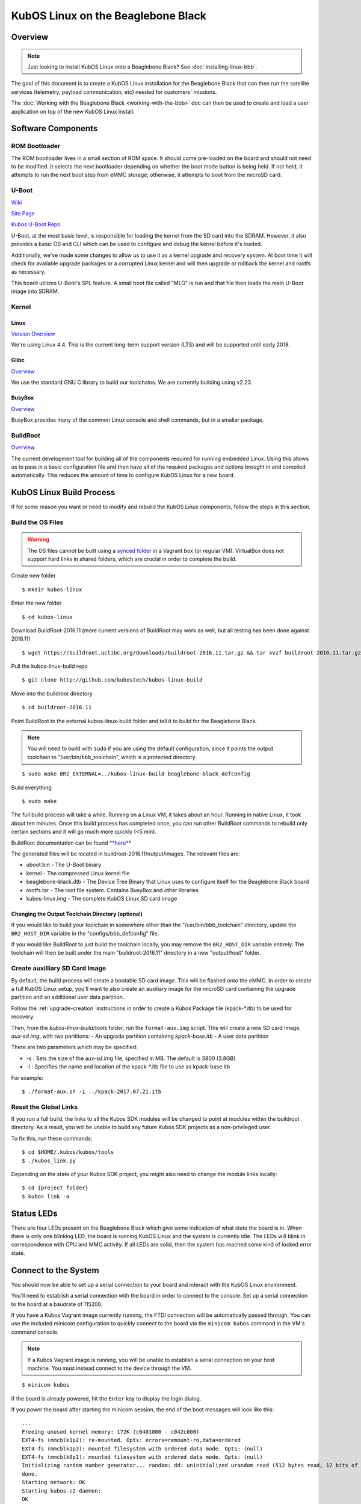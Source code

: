 KubOS Linux on the Beaglebone Black
===================================

Overview
--------

.. note:: Just looking to install KubOS Linux onto a Beaglebone Black? See :doc:`installing-linux-bbb`.

The goal of this document is to create a KubOS Linux installation for the 
Beaglebone Black that can then run the satellite services (telemetry, payload 
communication, etc) needed for customers' missions.

The :doc:`Working with the Beaglebone Black <working-with-the-bbb>` doc can then be used to
create and load a user application on top of the new KubOS Linux install.

Software Components
-------------------

ROM Bootloader
~~~~~~~~~~~~~~

The ROM bootloader lives in a small section of ROM space. It should come
pre-loaded on the board and should not need to be modified. It selects the
next bootloader depending on whether the boot mode button is being held.
If not held, it attempts to run the next boot step from eMMC storage; 
otherwise, it attempts to boot from the microSD card.

U-Boot
~~~~~~

`Wiki <https://en.wikipedia.org/wiki/Das_U-Boot>`__

`Site Page <http://www.denx.de/wiki/U-Boot>`__

`Kubos U-Boot Repo <https://github.com/kubostech/uboot>`__

U-Boot, at the most basic level, is responsible for loading the kernel from the
SD card into the SDRAM. However, it also provides a basic OS and CLI which can
be used to configure and debug the kernel before it's loaded.

Additionally, we've made some changes to allow us to use it as a kernel upgrade
and recovery system. At boot time it will check for available upgrade packages
or a corrupted Linux kernel and will then upgrade or rollback the kernel and
rootfs as necessary.

This board utilizes U-Boot's SPL feature. A small boot file called "MLO" is
run and that file then loads the main U-Boot image into SDRAM.

Kernel
~~~~~~

Linux
^^^^^

`Version Overview <https://kernelnewbies.org/Linux_4.4>`__

We're using Linux 4.4. This is the current long-term support version (LTS) and
will be supported until early 2018.

Glibc
^^^^^

`Overview <https://www.gnu.org/software/libc/>`__

We use the standard GNU C library to build our toolchains. We are currently
building using v2.23.

BusyBox
^^^^^^^

`Overview <https://busybox.net/about.html>`__

BusyBox provides many of the common Linux console and shell commands, but in a
smaller package.

BuildRoot
~~~~~~~~~

`Overview <https://buildroot.uclibc.org/>`__

The current development tool for building all of the components required for
running embedded Linux. Using this allows us to pass in a basic configuration
file and then have all of the required packages and options brought in and
compiled automatically. This reduces the amount of time to configure KubOS
Linux for a new board.

KubOS Linux Build Process
-------------------------

If for some reason you want or need to modify and rebuild the KubOS Linux components, follow
the steps in this section.

.. _build-os-bbb:

Build the OS Files
~~~~~~~~~~~~~~~~~~

.. warning::

    The OS files cannot be built using a `synced folder <https://www.vagrantup.com/docs/synced-folders/>`__ in a Vagrant box (or regular VM).
    VirtualBox does not support hard links in shared folders, which are crucial in order to complete
    the build.

Create new folder

::

    $ mkdir kubos-linux

Enter the new folder

::

    $ cd kubos-linux

Download BuildRoot-2016.11 (more current versions of BuildRoot may work as well,
but all testing has been done against 2016.11)

::

    $ wget https://buildroot.uclibc.org/downloads/buildroot-2016.11.tar.gz && tar xvzf buildroot-2016.11.tar.gz && rm buildroot-2016.11.tar.gz

Pull the kubos-linux-build repo

::

    $ git clone http://github.com/kubostech/kubos-linux-build

Move into the buildroot directory

::

    $ cd buildroot-2016.11

Point BuildRoot to the external kubos-linux-build folder and tell it to build
for the Beaglebone Black.

.. note::

    You will need to build with ``sudo`` if you are using the default 
    configuration, since it points the output toolchain to "/usr/bin/bbb_toolchain",
    which is a protected directory.

::

    $ sudo make BR2_EXTERNAL=../kubos-linux-build beaglebone-black_defconfig

Build everything

::

    $ sudo make

The full build process will take a while. Running on a Linux VM, it takes about
an hour. Running in native Linux, it took about ten minutes. Once this build
process has completed once, you can run other BuildRoot commands to rebuild
only certain sections and it will go much more quickly (<5 min).

BuildRoot documentation can be found
`**here** <https://buildroot.org/docs.html>`__

The generated files will be located in buildroot-2016.11/output/images.
The relevant files are:

-  uboot.bin - The U-Boot binary
-  kernel - The compressed Linux kernel file
-  beaglebone-black.dtb - The Device Tree Binary that Linux uses to configure itself
   for the Beaglebone Black board
-  rootfs.tar - The root file system. Contains BusyBox and other libraries
-  kubos-linux.img - The complete KubOS Linux SD card image

Changing the Output Toolchain Directory (optional)
^^^^^^^^^^^^^^^^^^^^^^^^^^^^^^^^^^^^^^^^^^^^^^^^^^

If you would like to build your toolchain in somewhere other than the
"/usr/bin/bbb_toolchain" directory, update the ``BR2_HOST_DIR`` variable in the
"configs/bbb_defconfig" file.

If you would like BuildRoot to just build the toolchain locally, you may remove
the ``BR2_HOST_DIR`` variable entirely. The toolchain will then be built under the
main "buildroot-2016.11" directory in a new "output/host" folder.

Create auxilliary SD Card Image
~~~~~~~~~~~~~~~~~~~~~~~~~~~~~~~

By default, the build process will create a bootable SD card image. This will be flashed
onto the eMMC. In order to create a full KubOS Linux setup, you'll want to also create
an auxiliary image for the microSD card containing the upgrade partition and an additional
user data partition.

Follow the :ref:`upgrade-creation` instructions in order to create a Kubos Package file
(kpack-\*.itb) to be used for recovery.

Then, from the `kubos-linux-build/tools` folder, run the ``format-aux.img`` script. 
This will create a new SD card image, `aux-sd.img`, with two partitions:
- An upgrade partition containing `kpack-base.itb`
- A user data partition

There are two parameters which may be specified:

-  -s : Sets the size of the aux-sd.img file, specified in MB. The default is 3800 (3.8GB)
-  -i : Specifies the name and location of the kpack-\*.itb file to use as kpack-base.itb

For example:

::

    $ ./format-aux.sh -i ../kpack-2017.07.21.itb


Reset the Global Links
~~~~~~~~~~~~~~~~~~~~~~

If you run a full build, the links to all the Kubos SDK modules will be changed to
point at modules within the buildroot directory. As a result, you will be unable
to build any future Kubos SDK projects as a non-privileged user.

To fix this, run these commands:

::

    $ cd $HOME/.kubos/kubos/tools
    $ ./kubos_link.py
    
Depending on the state of your Kubos SDK project, you might also need to change the
module links locally:

::

    $ cd {project folder}
    $ kubos link -a

Status LEDs
-----------

There are four LEDs present on the Beaglebone Black which give some indication of what state
the board is in. When there is only one blinking LED, the board is running KubOS Linux and
the system is currently idle. The LEDs will blink in correspondence with CPU and MMC activity.
If all LEDs are solid, then the system has reached some kind of locked error state.

Connect to the System
---------------------

You should now be able to set up a serial connection to your board and interact
with the KubOS Linux environment.

You'll need to establish a serial connection with the board in order to connect
to the console. Set up a serial connection to the board at a baudrate of 115200.

If you have a Kubos Vagrant image currently running, the FTDI connection will
be automatically passed through. You can use the included minicom configuration
to quickly connect to the board via the ``minicom kubos`` command in the VM's
command console.

.. note:: 

    If a Kubos Vagrant image is running, you will be unable to establish a serial
    connection on your host machine. You must instead connect to the device 
    through the VM.

::

    $ minicom kubos
    
If the board is already powered, hit the ``Enter`` key to display the login dialog.

If you power the board after starting the minicom session, the end of the boot
messages will look like this:

::

    ...
    Freeing unused kernel memory: 172K (c0401000 - c042c000)
    EXT4-fs (mmcblk1p2): re-mounted. Opts: errors=remount-ro,data=ordered
    EXT4-fs (mmcblk1p3): mounted filesystem with ordered data mode. Opts: (null)
    EXT4-fs (mmcblk0p1): mounted filesystem with ordered data mode. Opts: (null)
    Initializing random number generator... random: dd: uninitialized urandom read (512 bytes read, 12 bits of entropy available)
    done.
    Starting network: OK
    Starting kubos-c2-daemon:
    OK
    Starting linux-telemetry-service:
    OK
    
    Welcome to KubOS Linux
    Kubos login: 
    
By default, there are two user accounts available: "root" (the superuser), and "kubos" (a normal user).
Both have a default password of "Kubos123". For more information, see the :ref:`user-accounts` section.

Using KubOS Linux
-----------------

For information on how to create and run applications on your new KubOS Linux system, see the
:doc:`working-with-the-bbb` guide.

Upgrade Process
---------------

If you already have KubOS Linux installed on your system, but would like to
upgrade to the latest version, check out the :ref:`upgrade-installation` section. 
Alternatively, if you would like to rollback to a previously installed version, 
refer to the :ref:`upgrade-rollback` section.

Recovery Process
----------------

Should your KubOS Linux kernel become corrupted (as indicated by failing to
successfully boot into Linux several times), the system will automatically try
to recover during the next boot.

It will go through the following steps, if each is present (system will reboot
after attempting each step):

1. Reload the current version of KubOS Linux from the kpack\*.itb file
   in the upgrade partition
2. Reload the previous version of KubOS Linux from the kpack\*.itb file
   in the upgrade partition
3. Reload the base version of KubOS Linux from the kpack-base.itb file
   in the upgrade partition
4. Boot into the alternate OS

If none of these steps work, then the system will boot into the U-Boot CLI. From
here, some basic troubleshooting and debugging abilities should be available.

More information about the recovery process and architecture can be found in the
:doc:`KubOS Linux Recovery doc <kubos-linux-recovery>`

Resetting the Environment
-------------------------

If the system goes through the full recovery process, you will need to reset the environment
in order to resume the normal boot process.

From the U-Boot CLI:

::

    $ env default bootcmd
    $ env default bootcount
    $ env default recovery_available
    $ saveenv
    $ reset
    
These commands will:

  - Restore the relevant environment variables to their default values
  - Save the new values to persistent storage
  - Reboot the system
  
As long as a valid kernel and rootfs are available, your system should now successfully boot
into KubOS Linux.